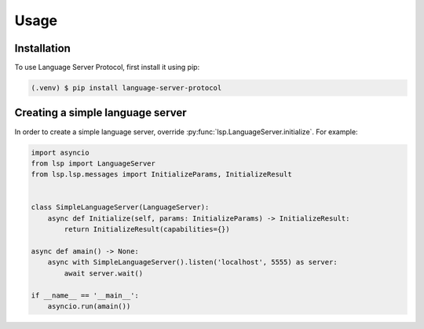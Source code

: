 Usage
=====

.. _installation:

Installation
------------

To use Language Server Protocol, first install it using pip:

.. code-block:: console

   (.venv) $ pip install language-server-protocol

Creating a simple language server
---------------------------------

In order to create a simple language server, override :py:func:`lsp.LanguageServer.initialize`. For example:

.. code-block:: python

   import asyncio
   from lsp import LanguageServer
   from lsp.lsp.messages import InitializeParams, InitializeResult 


   class SimpleLanguageServer(LanguageServer):
       async def Initialize(self, params: InitializeParams) -> InitializeResult: 
           return InitializeResult(capabilities={})

   async def amain() -> None:
       async with SimpleLanguageServer().listen('localhost', 5555) as server:
           await server.wait()

   if __name__ == '__main__':
       asyncio.run(amain())
